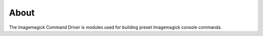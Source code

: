 About
=====

The Imagemagick Command Driver is modules used for building preset Imagemagick console commands.